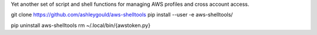 Yet another set of script and shell functions for managing AWS profiles and cross account access.

git clone https://github.com/ashleygould/aws-shelltools
pip install --user -e aws-shelltools/

pip uninstall aws-shelltools
rm ~/.local/bin/{awstoken.py}
